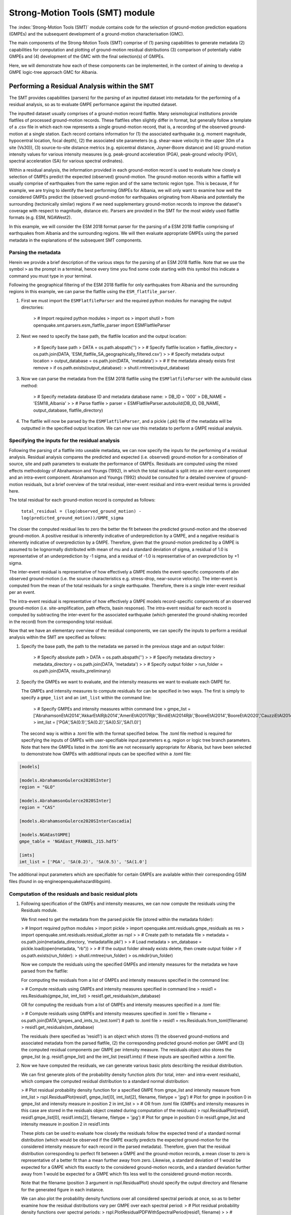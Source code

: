 Strong-Motion Tools (SMT) module
################################

The :index:`Strong-Motion Tools (SMT)` module contains code for the selection of ground-motion prediction equations (GMPEs) and the subsequent development of a ground-motion characterisation (GMC). 

The main components of the Strong-Motion Tools (SMT) comprise of (1) parsing capabilities to generate metadata (2) capabilities for computation and plotting of ground-motion residual distributions (3) comparison of potentially viable GMPEs and (4) development of the GMC with the final selection(s) of GMPEs.

Here, we will demonstrate how each of these components can be implemented, in the context of aiming to develop a GMPE logic-tree approach GMC for Albania. 

Performing a Residual Analysis within the SMT
*********************************************
The SMT provides capabilities (parsers) for the parsing of an inputted dataset into metadata for the performing of a residual analysis, so as to evaluate GMPE performance against the inputted dataset.

The inputted dataset usually comprises of a ground-motion record flatfile. Many seismological institutions provide flatfiles of processed ground-motion records. These flatfiles often slightly differ in format, but generally follow a template of a .csv file in which each row represents a single ground-motion record, that is, a recording of the observed ground-motion at a single station. Each record contains information for (1) the associated earthquake (e.g. moment magnitude, hypocentral location, focal depth), (2) the associated site parameters (e.g. shear-wave velocity in the upper 30m of a site (Vs30)), (3) source-to-site distance metrics (e.g. epicentral distance, Joyner-Boore distance) and (4) ground-motion intensity values for various intensity measures (e.g. peak-ground acceleration (PGA), peak-ground velocity (PGV), spectral acceleration (SA) for various spectral ordinates).  

Within a residual analysis, the information provided in each ground-motion record is used to evaluate how closely a selection of GMPEs predict the expected (observed) ground-motion. The ground-motion records within a flatfile will usually comprise of earthquakes from the same region and of the same tectonic region type. This is because, if for example, we are trying to identify the best performing GMPEs for Albania, we will only want to examine how well the considered GMPEs predict the (observed) ground-motion for earthquakes originating from Albania and potentially the surrounding (tectonically similar) regions if we need supplementary ground-motion records to improve the dataset's coverage with respect to magnitude, distance etc.
Parsers are provided in the SMT for the most widely used flatfile formats (e.g. ESM, NGAWest2).

In this example, we will consider the ESM 2018 format parser for the parsing of a ESM 2018 flatfile comprising of earthquakes from Albania and the surrounding regions. We will then evaluate appropriate GMPEs using the parsed metadata in the explanations of the subsequent SMT components.
   
Parsing the metadata
====================

Herein we provide a brief description of the various steps for the parsing of an ESM 2018 flatfile. Note that we use the symbol ``>`` as the prompt in a terminal, hence every time you find some code starting with this symbol this indicate a command you must type in your terminal. 

Following the geographical filtering of the ESM 2018 flatfile for only earthquakes from Albania and the surrounding regions in this example, we can parse the flatfile using the ``ESM_flatfile_parser``.

1. First we must import the ``ESMFlatfileParser`` and the required python modules for managing the output directories:

    > # Import required python modules
    > import os
    > import shutil
    > from openquake.smt.parsers.esm_flatfile_parser import ESMFlatfileParser

2. Next we need to specify the base path, the flatfile location and the output location:

    > # Specify base path
    > DATA = os.path.abspath('')
    >
    > # Specify flatfile location
    > flatfile_directory = os.path.join(DATA, 'ESM_flatfile_SA_geographically_filtered.csv')
    >
    > # Specify metadata output location
    > output_database = os.path.join(DATA, 'metadata')
    >
    > # If the metadata already exists first remove
    > if os.path.exists(output_database):
    >     shutil.rmtree(output_database)

3. Now we can parse the metadata from the ESM 2018 flatfile using the ``ESMFlatfileParser`` with the autobuild class method:

    > # Specify metadata database ID and metadata database name:
    > DB_ID = '000'
    > DB_NAME = 'ESM18_Albania'
    >
    > # Parse flatfile
    > parser = ESMFlatfileParser.autobuild(DB_ID, DB_NAME, output_database, flatfile_directory)

4. The flatfile will now be parsed by the ``ESMFlatfileParser``, and a pickle (.pkl) file of the metadata will be outputted in the specified output location. We can now use this metadata to perform a GMPE residual analysis.

Specifying the inputs for the residual analysis
===============================================

Following the parsing of a flatfile into useable metadata, we can now specify the inputs for the performing of a residual analysis. Residual analysis compares the predicted and expected (i.e. observed) ground-motion for a combination of source, site and path parameters to evaluate the performance of GMPEs. Residuals are computed using the mixed effects methodology of Abrahamson and Youngs (1992), in which the total residual is split into an inter-event component and an intra-event component. Abrahamson and Youngs (1992) should be consulted for a detailed overview of ground-motion residuals, but a brief overview of the total residual, inter-event residual and intra-event residual terms is provided here. 

The total residual for each ground-motion record is computed as follows:

    ``total_residual = (log(observed_ground_motion) - log(predicted_ground_motion))/GMPE_sigma``
    
The closer the computed residual lies to zero the better the fit between the predicted ground-motion and the observed ground-motion. A positive residual is inherently indicative of underprediction by a GMPE, and a negative residual is inherently indicative of overprediction by a GMPE. Therefore, given that the ground-motion predicted by a GMPE is assumed to be lognormally distributed with mean of mu and a standard deviation of sigma, a residual of 1.0 is representative of an underprediction by -1 sigma, and a residual of -1.0 is representative of an overprediction by +1 sigma.

The inter-event residual is representative of how effectively a GMPE models the event-specific components of abn observed ground-motion (i.e. the source characteristics e.g. stress-drop, near-source velocity). The inter-event is computed from the mean of the total residuals for a single earthquake. Therefore, there is a single inter-event residual per an event. 

The intra-event residual is representative of how effectively a GMPE models record-specific components of an observed ground-motion (i.e. site-amplification, path effects, basin response). The intra-event residual for each record is computed by subtracting the inter-event for the associated earthquake (which generated the ground-shaking recorded in the record) from the corresponding total residual.

Now that we have an elementary overview of the residual components, we can specify the inputs to perform a residual analysis within the SMT are specified as follows:
    
1. Specify the base path, the path to the metadata we parsed in the previous stage and an output folder:

    > # Specify absolute path
    > DATA = os.path.abspath('')
    >
    > # Specify metadata directory
    > metadata_directory = os.path.join(DATA, 'metadata')
    >
    > # Specify output folder
    > run_folder = os.path.join(DATA, results_preliminary)
    
2. Specify the GMPEs we want to evaluate, and the intensity measures we want to evaluate each GMPE for.

   The GMPEs and intensity measures to compute residuals for can be specified in two ways. The first is simply to specify a ``gmpe_list`` and an ``imt_list`` within the command line:

    > # Specify GMPEs and intensity measures within command line
    > gmpe_list = ['AbrahamsonEtAl2014','AkkarEtAlRjb2014','AmeriEtAl2017Rjb','BindiEtAl2014Rjb','BooreEtAl2014','BooreEtAl2020','CauzziEtAl2014','CampbellBozorgnia2014','ChiouYoungs2014','HassaniAtkinson2020Asc','KaleEtAl2015Turkey','KothaEtAl2020regional','LanzanoEtAl2019_RJB_OMO','LanzanoEtAl2020_ref']
    > imt_list = ['PGA','SA(0.1)','SA(0.2)','SA(0.5)','SA(1.0)']
    
   The second way is within a .toml file with the format specified below. The .toml file method is required for specifying the inputs of GMPEs with user-specifiable input parameters e.g. region or logic tree branch parameters. Note that here the GMPEs listed in the .toml file are not necessarily appropriate for Albania, but have been selected to demonstrate how GMPEs with additional inputs can be specified within a .toml file:

.. code-block:: ini

    [models]

    [models.AbrahamsonGulerce2020SInter]
    region = "GLO"
    
    [models.AbrahamsonGulerce2020SInter]
    region = "CAS"
    
    [models.AbrahamsonGulerce2020SInterCascadia]
    
    [models.NGAEastGMPE]
    gmpe_table = 'NGAEast_FRANKEL_J15.hdf5'
        
    [imts]
    imt_list = ['PGA', 'SA(0.2)', 'SA(0.5)', 'SA(1.0']
    
The additional input parameters which are specifiable for certain GMPEs are available within their corresponding GSIM files (found in oq-engine\openquake\hazardlib\gsim).
    
Computation of the residuals and basic residual plots
=====================================================

1. Following specification of the GMPEs and intensity measures, we can now compute the residuals using the Residuals module.

   We first need to get the metadata from the parsed pickle file (stored within the metadata folder):
   
   > # Import required python modules
   > import pickle
   > import openquake.smt.residuals.gmpe_residuals as res
   > import openquake.smt.residuals.residual_plotter as rspl
   >   
   > # Create path to metadata file
   > metadata = os.path.join(metadata_directory, 'metadatafile.pkl')
   >
   > # Load metadata
   > sm_database = pickle.load(open(metadata, "rb"))
   >
   > # If the output folder already exists delete, then create output folder
   > if os.path.exists(run_folder):
   >    shutil.rmtree(run_folder)
   > os.mkdir(run_folder)

   Now we compute the residuals using the specified GMPEs and intensity measures for the metadata we have parsed from the flatfile:
   
   For computing the residuals from a list of GMPEs and intensity measures specified in the command line:
   
   > # Compute residuals using GMPEs and intensity measures specified in command line
   > resid1 = res.Residuals(gmpe_list, imt_list)
   > resid1.get_residuals(sm_database)
   
   OR for computing the residuals from a list of GMPEs and intensity measures specified in a .toml file:
   
   > # Compute residuals using GMPEs and intensity measures specified in .toml file
   > filename = os.path.join(DATA,'gmpes_and_imts_to_test.toml') # path to .toml file
   > resid1 = res.Residuals.from_toml(filename)
   > resid1.get_residuals(sm_database)
   
   The residuals (here specified as 'resid1') is an object which stores (1) the observed ground-motions and associated metadata from the parsed flatfile, (2) the corresponding predicted ground-motion per GMPE and (3) the computed residual components per GMPE per intensity measure. The residuals object also stores the gmpe_list (e.g. resid1.gmpe_list) and the imt_list (resid1.imts) if these inputs are specified within a .toml file. 
   
2. Now we have computed the residuals, we can generate various basic plots describing the residual distribution.

   We can first generate plots of the probability density function plots (for total, inter- and intra-event residuals), which compare the computed residual distribution to a standard normal distribution:
   
   > # Plot residual probability density function for a specified GMPE from gmpe_list and intensity measure from imt_list
   > rspl.ResidualPlot(resid1, gmpe_list[0], imt_list[2], filename, filetype = 'jpg') # Plot for gmpe in position 0 in gmpe_list and intensity measure in position 2 in imt_list
   >
   > # OR from .toml file (GMPEs and intensity measures in this case are stored in the residuals object created during computation of the residuals)
   > rspl.ResidualPlot(resid1, resid1.gmpe_list[0], resid1.imts[2], filename, filetype = 'jpg') # Plot for gmpe in position 0 in resid1.gmpe_list and intensity measure in position 2 in resid1.imts
    
   These plots can be used to evaluate how closely the residuals follow the expected trend of a standard normal distribution (which would be observed if the GMPE exactly predicts the expected ground-motion for the considered intensity measure for each record in the parsed metadata). Therefore, given that the residual distribution corresponding to perfect fit between a GMPE and the ground-motion records, a mean closer to zero is representative of a better fit than a mean further away from zero. Likewise, a standard deviation of 1 would be expected for a GMPE which fits exactly to the considered ground-motion records, and a standard deviation further away from 1 would be expected for a GMPE which fits less well to the considered ground-motion records.
      
   Note that the filename (position 3 argument in rspl.ResidualPlot) should specify the output directory and filename for the generated figure in each instance.
   
   We can also plot the probability density functions over all considered spectral periods at once, so as to better examine how the residual distributions vary per GMPE over each spectral period:
   > # Plot residual probability density functions over spectral periods:
   > rspl.PlotResidualPDFWithSpectralPeriod(resid1, filename)
   >
   > # Generate .csv of residual probability density function per imt per GMPE 
   > rspl.PDFTable(resid1, filename)

   Plots for residual trends (again for total, inter- and intra-event components) with respect to the most important GMPE inputs can also be generated in a similar manner. Here we will demonstrate for magnitude:
   
   > # Plot residuals w.r.t. magnitude from gmpe_list and imt_list
   > rspl.ResidualWithMagnitude(resid1, gmpe_list[0], imt_list[2], filename, filetype = 'jpg')
   >
   > # OR plot residuals w.r.t. magnitude from .toml file
   > rspl.ResidualWithMagnitude(resid1, resid1.gmpe_list[0], resid1.imts[2], filename, filetype = 'jpg')

   The functions for plotting of residuals w.r.t. distance, focal depth and Vs30 are called in a similar manner:
   
   > # From gmpe_list and imt_list:
   > rspl.ResidualWithDistance(resid1, gmpe_list[0], imt_list[2], filename, filetype = 'jpg')
   > rspl.ResidualWithDepth(resid1, gmpe_list[0], imt_list[2],  filename, filetype = 'jpg')
   > rspl.ResidualWithVs30(resid1, gmpe_list[0], imt_list[2],  filename, filetype = 'jpg')
   >
   > # OR from .toml:
   > rspl.ResidualWithDistance(resid1, resid1.gmpe_list[0], resid1.imts[2], filename, filetype = 'jpg')
   > rspl.ResidualWithDepth(resid1, resid1.gmpe_list[0], resid1.imts[2], filename, filetype = 'jpg')
   > rspl.ResidualWithVs30(resid1, resid1.gmpe_list[0], resid1.imts[2], filename, filetype = 'jpg')
                   
GMPE performance ranking methodologies
======================================

The SMT contains implementations of several published GMPE ranking methodologies, which allow additional inferences to be drawn from the computed residual distributions. Brief summaries of each ranking metric are provided here, but the corresponding publications should be consulted for more information.

1. Likelihood Plots (Scherbaum et al. 2004)

   The Likelihood method is used to assess the overall goodness of fit for a model (GMPE) to the dataset (observed) ground-motions. This method considers the probability that the absolute value of a random sample from a normalised residual distribution falls into the interval between the modulus of a particular observation and infinity. The likelihood value should equal 1 for an observation of 0 (i.e. the mean of the normalised residual distribution) and should approach zero for observations further away from the mean. Consequently, if the GMPE exactly matches the observed ground-motions, then the likelihood of a particular observation should be distributed evenly between 0 and 1, with a median value of 0.5
   
   Histograms of the likelihood values per GMPE per intensity measure can be plotted as follows:
   
   > # From gmpe_list and imt_list:
   > rspl.LikelihoodPlot(resid1, gmpe_list[0], imt_list[2], filename, filetype = 'jpg')
   >
   > # OR from .toml:
   > rspl.LikelihoodPlot(resid1, resid1.gmpe_list[0], resid1.imts[2], filename, filetype = 'jpg')

2. Loglikelihood Plots (Scherbaum et al. 2009)

   The loglikelihood method is used to assess information loss between GMPEs compared to the unknown "true" model. The comparison of information loss per GMPE compared to this true model is represented by the corresponding ground-motion residuals. A GMPE with a lower LLH value provides a better fit to the observed ground-motions (less information loss occurs when using the GMPE). It should be noted that LLH is a comparative measure (i.e. the LLH values have no physical meaning), and therefore LLH is only of use to evaluate two or more GMPEs.

   LLH values per GMPE aggregated over all considered intensity measures (i.e. those residuals are computed for as specified within either imt_list or the .toml file), LLH-based model weights and LLH per intensity measure can be computed as follows:

   > # From gmpe_list and imt_list
   > llh, model_weights, model_weights_with_imt = res.get_loglikelihood_values(resid1, imt_list)
   >
   > # OR from .toml:
   > llh, model_weights, model_weights_with_imt = res.get_loglikelihood_values(resid1, resid1.imts)
   >
   > # Generate a .csv table of LLH values
   > rspl.loglikelihood_table(resid1, filename)
   >
   > # Generate a .csv table of LLH-based model weights
   > rspl.llh_weights_table(resid1, filename)   
   
   Note that GMPE model weights should only be computed from a residual object created using a GMPE list (or .toml file) of only the candidate GMPEs for a GMPE logic tree (to ensure model weights are only distributed amongst the final selection of GMPEs).
   
   We can also plot LLH versus spectral period as follows:
   
   > # Plot LLH vs imt
   > rspl.plot_loglikelihood_with_spectral_period(resid1, filename)

3. Euclidean distance based ranking (Kale and Akkar, 2013)

   The Euclidean distance based ranking (EDR) method considers the probability that the absolute difference between an observed ground-motion and a predicted ground-motion is less than a specific estimate, and is repeated over a discrete set of such estimates (one set per observed ground-motion per GMPE per the specified intensity measure). The total occurrence probability for such a set is the modified Euclidean distance (MDE). The corresponding EDR value is computed by summing the MDE (one per observation), normalising by the number of observations and then introducing an additional parameter (Kappa) to penalise models displaying a larger predictive bias (here kappa is equal to the ratio of the Euclidean distance between obs. and pred. median ground-motion to the Euclidean distance between the obs. and pred. median ground-motion corrected by a predictive model derived from a linear regression of the observed data - the parameter kappa^0.5 therefore provides the performance of the median prediction per GMPE).

   EDR score, the normal distribution of modified Euclidean distance (MDE Norm) and k^0.5 (k is used henceforth to represent the median predicted ground-motion correction factor "Kappa" within the original methodology) per GMPE aggregated over all considered intensity measures can be computed as follows:
   
   > # Get EDR, MDE Norm and MDE per GMPE aggregated over all imts
   > res.get_edr_values(resid1)
   
   These same metrics can be computed per considered intensity measure also:
   
   > # Get EDR, MDE Norm and MDE for each considered imt
   > res.get_edr_values_wrt_spectral_period(resid1)
   
   EDR metrics per GMPE aggregated over all considered intensity measures, and per intensity measure, can be outputted together in a .csv as follows:
   
   > # Generate a .csv table of EDR values for each GMPE
   > rspl.edr_table(resid1, filename=EDR_table_output)
   
   As per LLH, model-weights can also be computed by normalising EDR. 
   
   > # Generate a .csv table of LLH-based model weights
   > rspl.edr_weights_table(resid1, filename)   

   And we can also plot EDR, MDE Norm and k^0.5 versus spectral period using:
   
   > # Plot EDR score vs imt
   > rspl.plot_plot_edr_metrics_with_spectral_period(resid1,filename)

Comparing GMPEs
===============

Alongside the SMT's capabilities for evaluating GMPEs in terms of residuals (within the residual module as demonstrated above), we can also evaluate GMPEs with respect to the predicted ground-motion for a given earthquake scenario. Such evaluations are useful in general, but especially so when the user has selected a shortlist of potentially viable GMPEs for a GMPE logic tree and wishes to further compare them, or wishes to examine how different scalings of a backbone GMPE affect the predicted ground-motion. The tools for comparing GMPEs are found within the Comparison module:  

   > # Import GMPE comparison tools
   > from openquake.smt.comparison import compare_gmpes as comp
   
The GMPE comparison tools include Sammon's maps, heirarchical clustering and matrix plots of Euclidean distance for both median and 84th percentile of predicted ground-motion per GMPE per intensity measure. Plotting capabilities for response spectra, GMPE sigma with respect to spectral period and trellis plots are also provided in this module. The inputs for these comparitive tools must be specified within a single .toml file with the following format:

.. code-block:: ini

    ### Input file for comparison of GMPEs using plotting functions in openquake.smt.comparison.compare_gmpes
    
    [general]
    imt_list = ['PGA', 'SA(0.1)', 'SA(0.5)', 'SA(1.0)', 'SA(2.0)']
    max_period = 2 # max period for response spectra
    maxR = 300 # max dist. used in trellis, Sammon's, clusters and matrix plots
    dist_list = [10, 100, 250] # distance intervals for use in spectra plots
    region = 0 # for NGAWest2 GMPE regionalisation
    eshm20_region = 4 # for KothaEtAl2020 ESHM20 GMPE regionalisation
    Nstd = 1 # num. of std. dev. to sample sigma for in median prediction (0, 1, 2 or 3)
    custom_colors_flag = 'False' #(set to "True" for custom colours in plots)
    custom_colors_list = ['lime', 'dodgerblue', 'gold', '0.8']
    
    # Specify site properties
    [site_properties]
    vs30 = 800
    Z1 = -999
    Z25 = -999
    
    # Characterise earthquake for the region of interest
    [source_properties]
    strike = -999
    dip =  60 # (Albania has predominantly reverse faulting)
    rake = 90 # (+ 90 for compression, -90 for extension)
    trellis_mag_list = [5, 6, 7] # mags used only for trellis
    trellis_depths = [20, 20, 20] # depth per magnitude
    
    # Specify magnitude array for Sammons, Euclidean dist and clustering
    [mag_values_non_trellis_functions]
    mmin = 5
    mmax = 7
    spacing = 0.1
    non_trellis_depths = [[5, 20], [6, 20], [7, 20]] # [[mag, depth], [mag, depth], [mag, depth]] 
    
    # Specify label for gmpes
    [gmpe_labels]
    gmpes_label = ['B20', 'L19', 'BO14', 'K20']
    
    # Specify gmpes
    [models] 
    [models.BooreEtAl2020]
    [models.LanzanoEtAl2019_RJB_OMO]
    [models.BooreEtAl2014]
    
    # Selected Kotha et al. (2020) GMPE logic tree branches
    [models.1-KothaEtAl2020ESHM20]
        sigma_mu_epsilon = 2.85697 
        c3_epsilon = 1.72    
    [models.2-KothaEtAl2020ESHM20]     
        sigma_mu_epsilon = 1.35563
        c3_epsilon = 0
    [models.3-KothaEtAl2020ESHM20]     
        sigma_mu_epsilon = 0
        c3_epsilon = 0        
    [models.4-KothaEtAl2020ESHM20]
        sigma_mu_epsilon = -1.35563
        c3_epsilon = 0 
    [models.5-KothaEtAl2020ESHM20]
        sigma_mu_epsilon = -2.85697 
        c3_epsilon = -1.72    
    
In the above .toml file we have specified the source parameters for earthquakes characteristic of Albania (compressional thrust faulting with magnitudes of interest w.r.t. seismic hazard in the range of Mw 5 to Mw 7), and we have specified a selection of GMPEs which may best capture the epistemic uncertainty associated with predicting the ground-shaking from earthquakes in/near Albania if implemented in a GMPE logic tree. Here, we are selecting 3 ergodic (fixed sigma per return period) GMPEs, and 5 scalings of the non-ergodic European Seismic Hazard Model 2020 (ESHM20) version Kotha et al. (2020) GMPE (see Weatherill et al. 2020 for more details on the ESHM20 version of Kotha et al. 2020). The ESHM20 version of Kotha et al. (2020) has been set to a regionalisation parameter of 2 in "general" params, which is representative of central region (regular) "residual" attenuation. 

Once we have defined our inputs for GMPE comparison, we can use each tool within the Comparison module to evaluate how similar the GMPEs predict ground-motion for a given ground-shaking scenario. We must first create the "Configuration" object which stores the information specified within the .toml file for use in the plotting functions:

    > # Generate config object
    > config = comp.Configurations(filename) # Filename is the path to the input .toml file

Once we have created the Configuration object we can use the plotting functions available within the Comparison module.

1. Trellis Plots 

   We can generate trellis plots (predicted ground-motion by each considered GMPE versus distance) for different magnitudes and intensity measures (specified in the .toml file) as follows: 
   
   > # Generate trellis plots
   > comp.plot_trellis(config, output_directory)
   
2. Spectra Plots

   We can plot response spectra and GMPE sigma spectra (sigma versues spectral period) as follows: 
   
   > # Generate spectra plots
   > comp.plot_spectra(config, output_directory)
   
3. Sammon's Maps

   We can plot Sammon's Maps to examine how similar the median (and 84th percentile) of predicted ground-motion is by each GMPE for the ground-shaking scenario specified within the .toml file (see Sammon, 1969 and Scherbaum et al. 2010 for more details on the Sammon's mapping procedure):
   
   > # Generate Sammon's Maps
   > comp.plot_sammons(config, output_directory)   
   
   A larger distance between two plotted GMPEs represents a greater difference in the predicted ground-motion. Therefore, if two or more GMPEs have a small distance between each other relative to the other GMPEs plotted, then only one of these adjacent GMPEs should be retained in the final GMPE logic tree (similarly predicting GMPEs minimises the epistemic uncertainty captured in the logic tree). It should be noted that: (1) more than one 2D configuration can exist for a given set of GMPEs and (2) that the absolute numbers on the axes do not have a physical meaning.
   
4. Heirarchical Clustering

   Dendrograms can be plotted as an alternative tool to evaluate how similarly the predicted ground-motion is by each GMPE:
   
   > # Generate dendrograms
   > comp.plot_cluster(config, output_directory)
   
   Within the dendrograms the GMPEs are clustered hierarchically (i.e. the GMPEs which are clustered together at shorter Euclidean distances are more similar than those clustered together at larger Euclidean distances).
   
5. Matrix Plots of Euclidean Distance

   In addition to Sammon's Maps and heirarchical clustering, we can also plot the Euclidean distance between the predicted ground-motions by each GMPE in a matrix plot:
   
   > # Generate matrix plots of Euclidean distance
   > comp.plot_euclidean(config, output_directory)
   
   Within the matrix plots the darker cells represent a smaller Euclidean distance (and therefore greater similarity) between each GMPE for the given intensity measure.   

References
==========

Abrahamson, N. A. and R. R. Youngs (1992). “A Stable Algorithm for Regression Analysis Using the Random Effects Model”. In: Bulletin of the Seismological Society of America 82(1), pages 505 – 510.

Kale, O and S. Akkar (2013). “A New Procedure for Selecting and Ranking Ground-Motion Prediction Equations (GMPES): The Euclidean Distance-Based Ranking (EDR) Method”. In: Bulletin of the Seismological Society of America 103(2A), pages 1069 – 1084.

Kotha, S. -R., G. Weatherill, and F. Cotton (2020). "A Regionally Adaptable Ground-Motion Model for Shallow Crustal Earthquakes in Europe." In: Bulletin  of Earthquake Engineering 18, pages 4091 – 4125.

Sammon, J. W. (1969). "A Nonlinear Mapping for Data Structure Analysis." In: IEEE Transactions on Computers C-18 (no. 5), pages 401 - 409.

Scherbaum, F., F. Cotton, and P. Smit (2004). “On the Use of Response Spectral-Reference Data for the Selection and Ranking of Ground Motion Models for Seismic Hazard Analysis in Regions of Moderate Seismicity: The Case of Rock Motion”. In: Bulletin of the Seismological Society of America 94(6), pages 2164 – 2184.

Scherbaum, F., E. Delavaud, and C. Riggelsen (2009). “Model Selection in Seismic Hazard Analysis: An Information-Theoretic Perspective”. In: Bulletin of the Seismological Society of America 99(6), pages 3234 – 3247.

Scherbaum, F., N. M., Kuehn, M. Ohrnberger and A. Koehler (2010). "Exploring the proximity of ground-motion models using high-dimensional visualization techniques." In: Earthquake Spectra 26(4), pages 1117 – 1138.

Weatherill G., S. -R. Kotha and F. Cotton. (2020). "A Regionally Adaptable  “Scaled Backbone” Ground Motion Logic Tree for Shallow Seismicity in  Europe: Application to the 2020 European Seismic Hazard Model." In: Bulletin of Earthquake Engineering 18, pages 5087 – 5117.